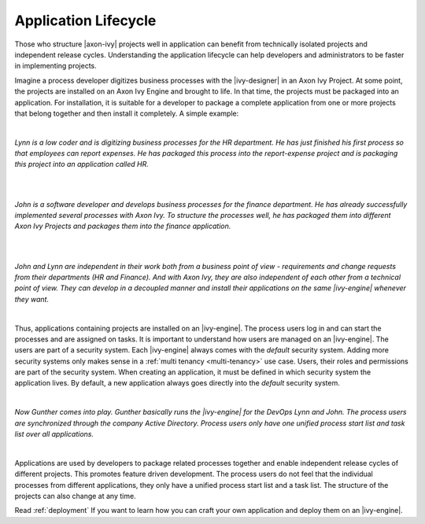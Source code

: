 .. _application-lifecycle:

Application Lifecycle
*********************

Those who structure |axon-ivy| projects well in application can benefit from
technically isolated projects and independent release cycles. Understanding the
application lifecycle can help developers and administrators to be faster in
implementing projects.

Imagine a process developer digitizes business processes with the |ivy-designer|
in an Axon Ivy Project. At some point, the projects are installed on an Axon Ivy
Engine and brought to life. In that time, the projects must be packaged into an
application. For installation, it is suitable for a developer to package a
complete application from one or more projects that belong together and then
install it completely. A simple example:

|

*Lynn is a low coder and is digitizing business processes for the HR
department. He has just finished his first process so that employees can
report expenses. He has packaged this process into the report-expense
project and is packaging this project into an application called HR.*

|

.. graphviz:: hr-app.dot
  :layout: neato
  :align: center

|

*John is a software developer and develops business processes for the finance
department. He has already successfully implemented several processes with Axon
Ivy. To structure the processes well, he has packaged them into different Axon
Ivy Projects and packages them into the finance application.*

|

.. graphviz:: finance-app.dot
  :layout: neato
  :align: center

|

*John and Lynn are independent in their work both from a business point of view -
requirements and change requests from their departments (HR and Finance). And
with Axon Ivy, they are also independent of each other from a technical point of
view. They can develop in a decoupled manner and install their applications on
the same |ivy-engine| whenever they want.*

|

Thus, applications containing projects are installed on an |ivy-engine|. The
process users log in and can start the processes and are assigned on tasks. It
is important to understand how users are managed on an |ivy-engine|. The
users are part of a security system. Each |ivy-engine| always comes with the
`default` security system. Adding more security systems only makes sense in a
:ref:`multi tenancy <multi-tenancy>` use case. Users, their roles and permissions are part of
the security system. When creating an application, it must be defined in which
security system the application lives. By default, a new application always goes
directly into the `default` security system.

|

*Now Gunther comes into play. Gunther basically runs the |ivy-engine| for
the DevOps Lynn and John. The process users are synchronized through the
company Active Directory. Process users only have one unified process start
list and task list over all applications.*

|

.. graphviz:: engine.dot
  :layout: neato
  :align: center

Applications are used by developers to package related processes together and
enable independent release cycles of different projects. This promotes feature
driven development. The process users do not feel that the individual processes
from different applications, they only have a unified process start list and a
task list. The structure of the projects can also change at any time.

Read :ref:`deployment` If you want to learn how you can craft your own
application and deploy them on an |ivy-engine|.
